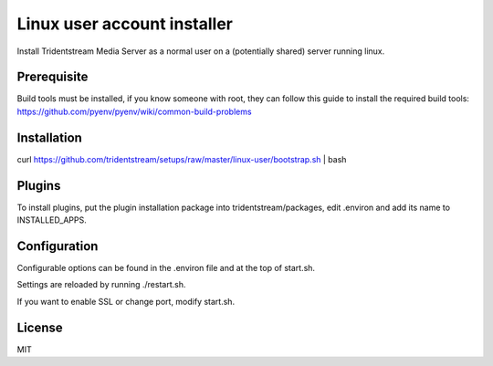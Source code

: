 ================================================
Linux user account installer
================================================

Install Tridentstream Media Server as a normal user on a (potentially shared)
server running linux.

Prerequisite
---------------------------------

Build tools must be installed, if you know someone with root, they can follow this guide to
install the required build tools: https://github.com/pyenv/pyenv/wiki/common-build-problems

Installation
---------------------------------

curl https://github.com/tridentstream/setups/raw/master/linux-user/bootstrap.sh | bash

Plugins
---------------------------------

To install plugins, put the plugin installation package into tridentstream/packages, edit .environ and add its name to INSTALLED_APPS.

Configuration
---------------------------------

Configurable options can be found in the .environ file and at the top of start.sh.

Settings are reloaded by running ./restart.sh.

If you want to enable SSL or change port, modify start.sh.

License
---------------------------------

MIT